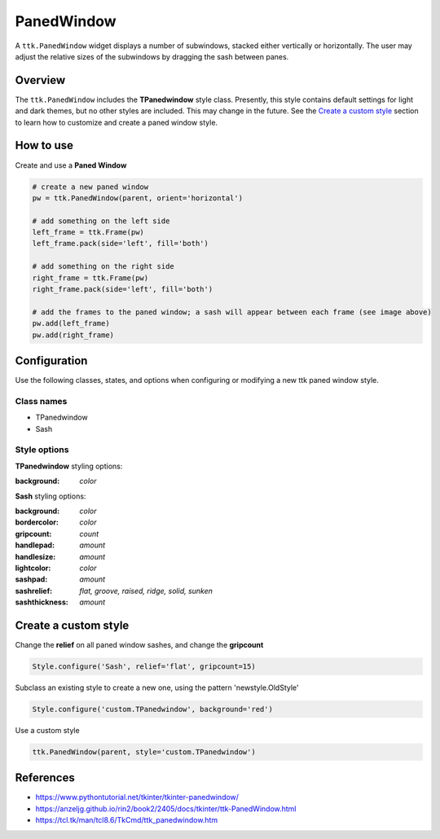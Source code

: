 PanedWindow
###########
A ``ttk.PanedWindow`` widget displays a number of subwindows, stacked either vertically or horizontally. The user may
adjust the relative sizes of the subwindows by dragging the sash between panes.

Overview
========
The ``ttk.PanedWindow`` includes the **TPanedwindow** style class. Presently, this style contains default settings for
light and dark themes, but no other styles are included. This may change in the future. See the `Create a custom style`_
section to learn how to customize and create a paned window style.

.. image:: images/panedwindow.png


How to use
==========
Create and use a **Paned Window**

.. code-block:: python

    # create a new paned window
    pw = ttk.PanedWindow(parent, orient='horizontal')

    # add something on the left side
    left_frame = ttk.Frame(pw)
    left_frame.pack(side='left', fill='both')

    # add something on the right side
    right_frame = ttk.Frame(pw)
    right_frame.pack(side='left', fill='both')

    # add the frames to the paned window; a sash will appear between each frame (see image above)
    pw.add(left_frame)
    pw.add(right_frame)


Configuration
=============
Use the following classes, states, and options when configuring or modifying a new ttk paned window style.

Class names
-----------
- TPanedwindow
- Sash

Style options
-------------
**TPanedwindow** styling options:

:background: `color`

**Sash** styling options:

:background: `color`
:bordercolor: `color`
:gripcount: `count`
:handlepad: `amount`
:handlesize: `amount`
:lightcolor: `color`
:sashpad: `amount`
:sashrelief: `flat, groove, raised, ridge, solid, sunken`
:sashthickness: `amount`

Create a custom style
=====================
Change the **relief** on all paned window sashes, and change the **gripcount**

.. code-block:: python

    Style.configure('Sash', relief='flat', gripcount=15)

Subclass an existing style to create a new one, using the pattern 'newstyle.OldStyle'

.. code-block:: python

    Style.configure('custom.TPanedwindow', background='red')

Use a custom style

.. code-block:: python

    ttk.PanedWindow(parent, style='custom.TPanedwindow')

References
==========
- https://www.pythontutorial.net/tkinter/tkinter-panedwindow/
- https://anzeljg.github.io/rin2/book2/2405/docs/tkinter/ttk-PanedWindow.html
- https://tcl.tk/man/tcl8.6/TkCmd/ttk_panedwindow.htm
